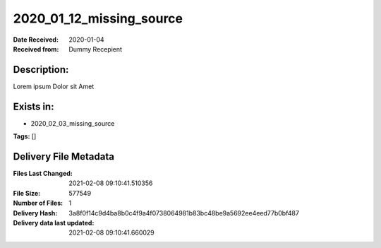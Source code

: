 =========================
2020_01_12_missing_source
=========================

:Date Received: 2020-01-04
:Received from: Dummy Recepient

Description:
------------
Lorem ipsum Dolor sit Amet

Exists in:
----------
- 2020_02_03_missing_source


**Tags:**
[]

Delivery File Metadata
----------------------
:Files Last Changed: 2021-02-08 09:10:41.510356
:File Size: 577549
:Number of Files: 1
:Delivery Hash: 3a8f0f14c9d4ba8b0c4f9a4f0738064981b83bc48be9a5692ee4eed77b0bf487
:Delivery data last updated: 2021-02-08 09:10:41.660029